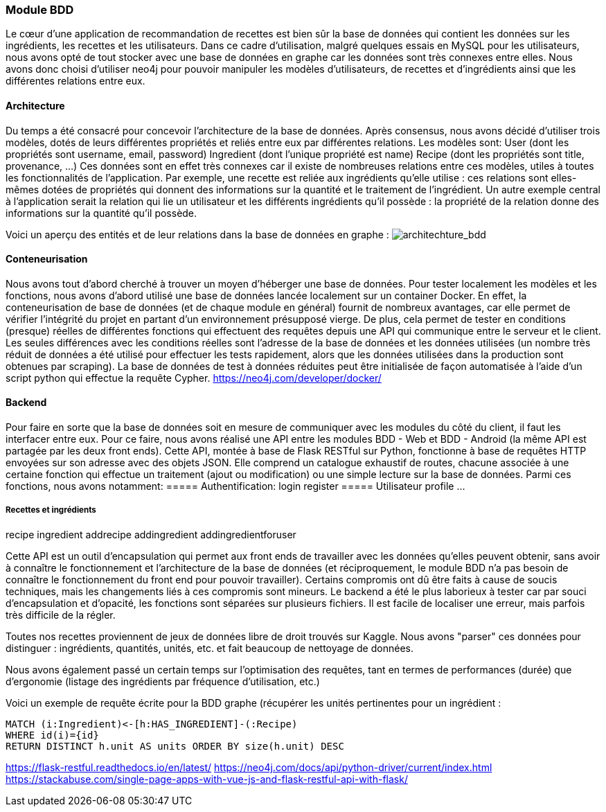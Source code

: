 === Module BDD
Le cœur d’une application de recommandation de recettes est bien sûr la base de données qui contient les données sur les ingrédients, les recettes et les utilisateurs. Dans ce cadre d’utilisation, malgré quelques essais en MySQL pour les utilisateurs, nous avons opté de tout stocker avec une base de données en graphe car les données sont très connexes entre elles. Nous avons donc choisi d’utiliser neo4j pour pouvoir manipuler les modèles d’utilisateurs, de recettes et d’ingrédients ainsi que les différentes relations entre eux.

==== Architecture
Du temps a été consacré pour concevoir l’architecture de la base de données. Après consensus, nous avons décidé d’utiliser trois modèles, dotés de leurs différentes propriétés et reliés entre eux par différentes relations.
Les modèles sont:
User (dont les propriétés sont username, email, password)
Ingredient (dont l’unique propriété est name)
Recipe (dont les propriétés sont title, provenance, …)
Ces données sont en effet très connexes car il existe de nombreuses relations entre ces modèles, utiles à toutes les fonctionnalités de l’application. Par exemple, une recette est reliée aux ingrédients qu’elle utilise : ces relations sont elles-mêmes dotées de propriétés qui donnent des informations sur la quantité et le traitement de l’ingrédient. Un autre exemple central à l’application serait la relation qui lie un utilisateur et les différents ingrédients qu’il possède : la propriété de la relation donne des informations sur la quantité qu’il possède.

Voici un aperçu des entités et de leur relations dans la base de données en graphe :
image:../images/architechture_bdd.png[architechture_bdd]

==== Conteneurisation
Nous avons tout d’abord cherché à trouver un moyen d’héberger une base de données. Pour tester localement les modèles et les fonctions, nous avons d’abord utilisé une base de données lancée localement sur un container Docker.
En effet, la conteneurisation de base de données (et de chaque module en général) fournit de nombreux avantages, car elle permet de vérifier l’intégrité du projet en partant d’un environnement présupposé vierge.
De plus, cela permet de tester en conditions (presque) réelles de différentes fonctions qui effectuent des requêtes depuis une API qui communique entre le serveur et le client. Les seules différences avec les conditions réelles sont l’adresse de la base de données et les données utilisées (un nombre très réduit de données a été utilisé pour effectuer les tests rapidement, alors que les données utilisées dans la production sont obtenues par scraping).
La base de données de test à données réduites peut être initialisée de façon automatisée à l’aide d’un script python qui effectue la requête Cypher.
https://neo4j.com/developer/docker/

==== Backend
Pour faire en sorte que la base de données soit en mesure de communiquer avec les modules du côté du client, il faut les interfacer entre eux. Pour ce faire, nous avons réalisé une API entre les modules BDD - Web et BDD - Android (la même API est partagée par les deux front ends).
Cette API, montée à base de Flask RESTful sur Python, fonctionne à base de requêtes HTTP envoyées sur son adresse avec des objets JSON. Elle comprend un catalogue exhaustif de routes, chacune associée à une certaine fonction qui effectue un traitement (ajout ou modification) ou une simple lecture sur la base de données.
Parmi ces fonctions, nous avons notamment:
===== Authentification:
login
register
===== Utilisateur
profile
...

===== Recettes et ingrédients
recipe
ingredient
addrecipe
addingredient
addingredientforuser

Cette API est un outil d’encapsulation qui permet aux front ends de travailler avec les données qu’elles peuvent obtenir, sans avoir à connaître le fonctionnement et l’architecture de la base de données (et réciproquement, le module BDD n’a pas besoin de connaître le fonctionnement du front end pour pouvoir travailler). Certains compromis ont dû être faits à cause de soucis techniques, mais les changements liés à ces compromis sont mineurs.
Le backend a été le plus laborieux à tester car par souci d’encapsulation et d’opacité, les fonctions sont séparées sur plusieurs fichiers. Il est facile de localiser une erreur, mais parfois très difficile de la régler.

Toutes nos recettes proviennent de jeux de données libre de droit trouvés sur Kaggle. Nous avons "parser" ces données pour distinguer : ingrédients, quantités, unités, etc. et fait beaucoup de nettoyage de données.

Nous avons également passé un certain temps sur l'optimisation des requêtes, tant en termes de performances (durée) que d'ergonomie (listage des ingrédients par fréquence d'utilisation, etc.)

Voici un exemple de requête écrite pour la BDD graphe (récupérer les unités pertinentes pour un ingrédient :
----
MATCH (i:Ingredient)<-[h:HAS_INGREDIENT]-(:Recipe)
WHERE id(i)={id}
RETURN DISTINCT h.unit AS units ORDER BY size(h.unit) DESC
----

https://flask-restful.readthedocs.io/en/latest/
https://neo4j.com/docs/api/python-driver/current/index.html
https://stackabuse.com/single-page-apps-with-vue-js-and-flask-restful-api-with-flask/
